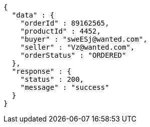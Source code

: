 [source,json,options="nowrap"]
----
{
  "data" : {
    "orderId" : 89162565,
    "productId" : 4452,
    "buyer" : "sweESj@wanted.com",
    "seller" : "Vz@wanted.com",
    "orderStatus" : "ORDERED"
  },
  "response" : {
    "status" : 200,
    "message" : "success"
  }
}
----